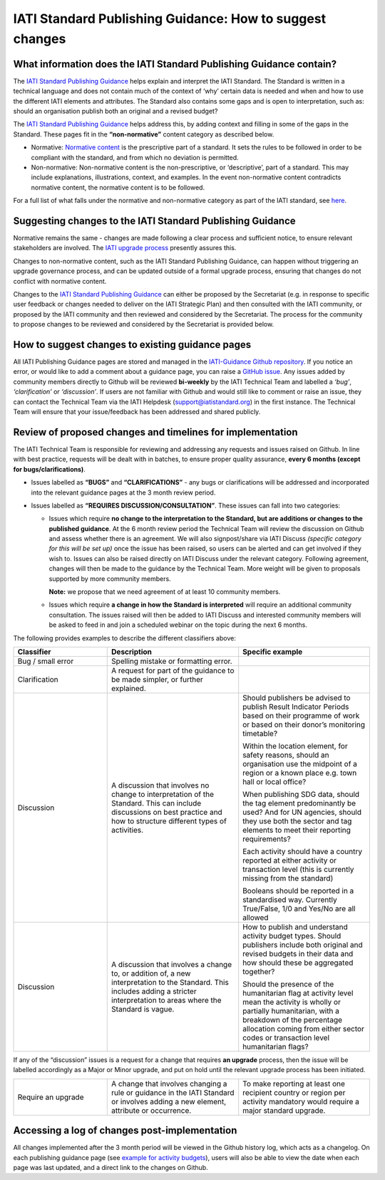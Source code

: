 IATI Standard Publishing Guidance: How to suggest changes
=========================================================


What information does the IATI Standard Publishing Guidance contain?
--------------------------------------------------------------------

The `IATI Standard Publishing Guidance <https://iatistandard.org/en/guidance/standard-guidance/>`__ helps explain and interpret the IATI Standard. The Standard is written in a technical language and does not contain much of the context of ‘why’ certain data is needed and when and how to use the different IATI elements and attributes. The Standard also contains some gaps and is open to interpretation, such as: should an organisation publish both an original and a revised budget?

The `IATI Standard Publishing Guidance <https://iatistandard.org/en/guidance/standard-guidance/>`__ helps address this, by adding context and filling in some of the gaps in the Standard. These pages fit in the **“non-normative”** content category as described below.

- Normative: `Normative content <https://en.wikipedia.org/wiki/Normative#Standards_documents>`__ is the prescriptive part of a standard. It sets the rules to be followed in order to be compliant with the standard, and from which no deviation is permitted.

- Non-normative: Non-normative content is the non-prescriptive, or ‘descriptive’, part of a standard. This may include explanations, illustrations, context, and examples. In the event non-normative content contradicts normative content, the normative content is to be followed.

For a full list of what falls under the normative and non-normative category as part of the IATI standard, see `here <https://en.wikipedia.org/wiki/Normative#Standards_documents>`__.

Suggesting changes to the IATI Standard Publishing Guidance
------------------------------------------------------------

Normative remains the same - changes are made following a clear process and sufficient notice, to ensure relevant stakeholders are involved. The `IATI upgrade process <https://iatistandard.org/en/iati-standard/upgrades/#>`__ presently assures this.

Changes to non-normative content, such as the IATI Standard Publishing Guidance, can happen without triggering an upgrade governance process, and can be updated outside of a formal upgrade process, ensuring that changes do not conflict with normative content.

Changes to the `IATI Standard Publishing Guidance <https://iatistandard.org/en/guidance/standard-guidance/>`__ can either be proposed by the Secretariat (e.g. in response to specific user feedback or changes needed to deliver on the IATI Strategic Plan) and then consulted with the IATI community, or proposed by the IATI community and then reviewed and considered by the Secretariat. The process for the community to propose changes to be reviewed and considered by the Secretariat is provided below.

How to suggest changes to existing guidance pages
-------------------------------------------------

All IATI Publishing Guidance pages are stored and managed in the `IATI-Guidance Github repository <https://github.com/IATI/IATI-Guidance>`__. If you notice an error, or would like to add a comment about a guidance page, you can raise a `GitHub issue <https://github.com/IATI/IATI-Guidance/issues/new>`__. Any issues added by community members directly to Github will be reviewed **bi-weekly** by the IATI Technical Team and labelled a *‘bug’*, *‘clarification’* or *‘discussion’*. If users are not familiar with Github and would still like to comment or raise an issue, they can contact the Technical Team via the IATI Helpdesk (support@iatistandard.org) in the first instance. The Technical Team will ensure that your issue/feedback has been addressed and shared publicly.


Review of proposed changes and timelines for implementation
-----------------------------------------------------------

The IATI Technical Team is responsible for reviewing and addressing any requests and issues raised on Github. In line with best practice, requests will be dealt with in batches, to ensure proper quality assurance, **every 6 months (except for bugs/clarifications)**.

- Issues labelled as **“BUGS”** and **“CLARIFICATIONS”** - any bugs or clarifications will be addressed and incorporated into the relevant guidance pages at the 3 month review period.

- Issues labelled as **“REQUIRES DISCUSSION/CONSULTATION”**. These issues can fall into two categories:

  - Issues which require **no change to the interpretation to the Standard, but are additions or changes to the published guidance**. At the 6 month review period the Technical Team will review the discussion on Github and assess whether there is an agreement. We will also signpost/share via IATI Discuss *(specific category for this will be set up)* once the issue has been raised, so users can be alerted and can get involved if they wish to. Issues can also be raised directly on IATI Discuss under the relevant category. Following agreement, changes will then be made to the guidance by the Technical Team. More weight will be given to proposals supported by more community members. 

    **Note:** we propose that we need agreement of at least 10 community members.

  - Issues which require **a change in how the Standard is interpreted** will require an additional community consultation. The issues raised will then be added to IATI Discuss and interested community members will be asked to feed in and join a scheduled webinar on the topic during the next 6 months.

The following provides examples to describe the different classifiers above:

.. list-table::
  :widths: 20 28 28
  :header-rows: 1

  * - Classifier
    - Description
    - Specific example

  * - Bug / small error
    - Spelling mistake or formatting error.
    - 

  * - Clarification
    - A request for part of the guidance to be made simpler, or further explained.
    - 

  * - Discussion
    - A discussion that involves no change to interpretation of the Standard. This can include discussions on best practice and how to structure different types of activities.
    - Should publishers be advised to publish Result Indicator Periods based on their programme of work or based on their donor’s monitoring timetable?

      Within the location element, for safety reasons, should an organisation use the midpoint of a region or a known place e.g. town hall or local office?

      When publishing SDG data, should the tag element predominantly be used? And for UN agencies, should they use both the sector and tag elements to meet their reporting requirements?

      Each activity should have a country reported at either activity or transaction level (this is currently missing from the standard)

      Booleans should be reported in a standardised way. Currently True/False, 1/0 and Yes/No are all allowed

  * - Discussion
    - A discussion that involves a change to, or addition of, a new interpretation to the Standard. This includes adding a stricter interpretation to areas where the Standard is vague.
    - How to publish and understand activity budget types. Should publishers include both original and revised budgets in their data and how should these be aggregated together?

      Should the presence of the humanitarian flag at activity level mean the activity is wholly or partially humanitarian, with a breakdown of the percentage allocation coming from either sector codes or transaction level humanitarian flags?

If any of the “discussion” issues is a request for a change that requires **an upgrade** process, then the issue will be labelled accordingly as a Major or Minor upgrade, and put on hold until the relevant upgrade process has been initiated.

.. list-table::
  :widths: 20 28 28
  :header-rows: 0

  * - Require an upgrade
    - A change that involves changing a rule or guidance in the IATI Standard or involves adding a new element, attribute or occurrence.
    - To make reporting at least one recipient country or region per activity mandatory would require a major standard upgrade.

Accessing a log of changes post-implementation
----------------------------------------------

All changes implemented after the 3 month period will be viewed in the Github history log, which acts as a changelog. On each publishing guidance page (see `example for activity budgets <https://iatistandard.org/en/guidance/standard-guidance/activity-budgets/>`__), users will also be able to view the date when each page was last updated, and a direct link to the changes on Github.

.. meta::
  :order: 2
